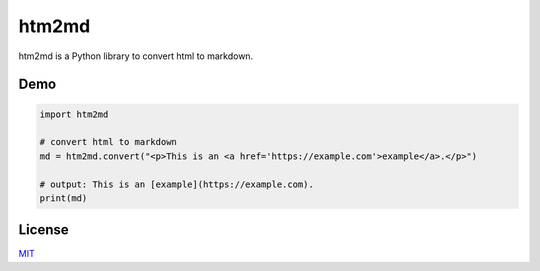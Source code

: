 ======
htm2md
======

htm2md is a Python library to convert html to markdown.

Demo
====

.. sourcecode:: python

  import htm2md

  # convert html to markdown
  md = htm2md.convert("<p>This is an <a href='https://example.com'>example</a>.</p>")
  
  # output: This is an [example](https://example.com).
  print(md)

License
=======

`MIT <https://choosealicense.com/licenses/mit/>`_
